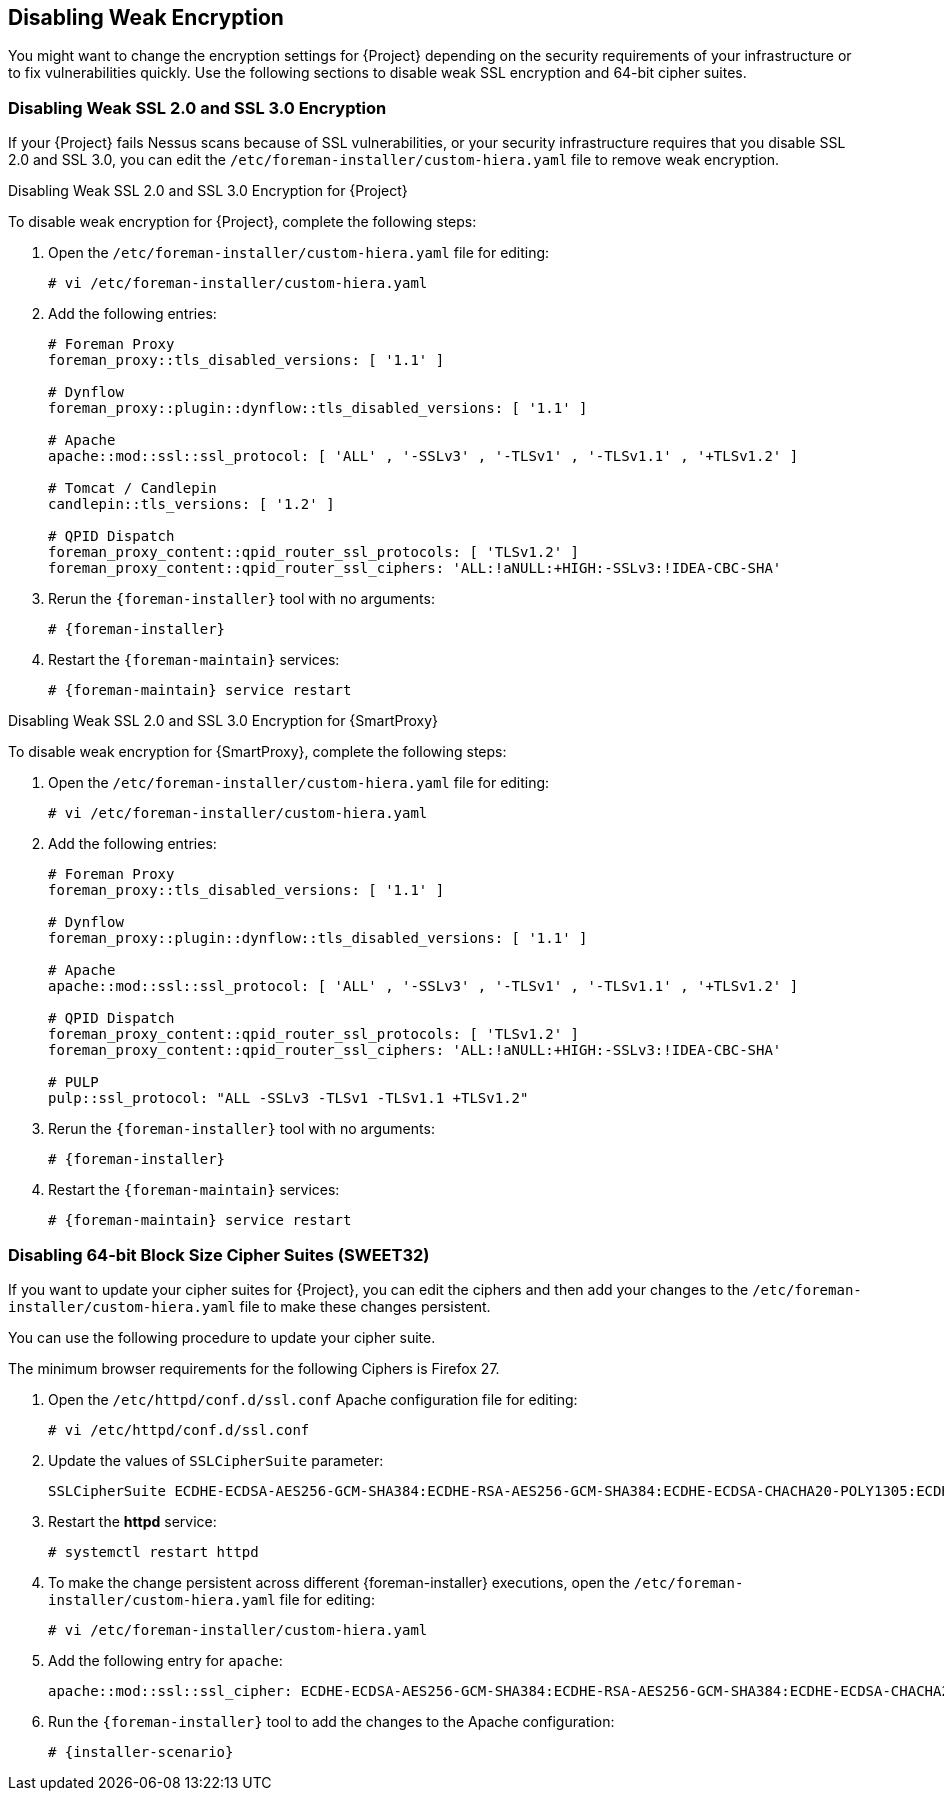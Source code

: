 [[Disabling_Weak_SSL_Encryption]]

== Disabling Weak Encryption

You might want to change the encryption settings for {Project} depending on the security requirements of your infrastructure or to fix vulnerabilities quickly. Use the following sections to disable weak SSL encryption and 64-bit cipher suites.

[[Disabling_Weak_SSL_2-0_and_3-0_Encryption]]
=== Disabling Weak SSL 2.0 and SSL 3.0 Encryption

If your {Project} fails Nessus scans because of SSL vulnerabilities, or your security infrastructure requires that you disable SSL 2.0 and SSL 3.0, you can edit the `/etc/foreman-installer/custom-hiera.yaml` file to remove weak encryption.

.Disabling Weak SSL 2.0 and SSL 3.0 Encryption for {Project}

To disable weak encryption for {Project}, complete the following steps:

. Open the `/etc/foreman-installer/custom-hiera.yaml` file for editing:
+
[options="nowrap" subs="+quotes,attributes"]
----
# vi /etc/foreman-installer/custom-hiera.yaml
----
+
. Add the following entries:
+
[options="nowrap"]
----
# Foreman Proxy
foreman_proxy::tls_disabled_versions: [ '1.1' ]

# Dynflow
foreman_proxy::plugin::dynflow::tls_disabled_versions: [ '1.1' ]

# Apache
apache::mod::ssl::ssl_protocol: [ 'ALL' , '-SSLv3' , '-TLSv1' , '-TLSv1.1' , '+TLSv1.2' ]

# Tomcat / Candlepin
candlepin::tls_versions: [ '1.2' ]

# QPID Dispatch
foreman_proxy_content::qpid_router_ssl_protocols: [ 'TLSv1.2' ]
foreman_proxy_content::qpid_router_ssl_ciphers: 'ALL:!aNULL:+HIGH:-SSLv3:!IDEA-CBC-SHA'
----
+
. Rerun the `{foreman-installer}` tool with no arguments:
+
[options="nowrap" subs="+quotes,attributes"]
----
# {foreman-installer}
----
+
. Restart the `{foreman-maintain}` services:
+
[options="nowrap" subs="+quotes,attributes"]
----
# {foreman-maintain} service restart
----


.Disabling Weak SSL 2.0 and SSL 3.0 Encryption for {SmartProxy}

To disable weak encryption for {SmartProxy}, complete the following steps:

. Open the `/etc/foreman-installer/custom-hiera.yaml` file for editing:
+
[options="nowrap" subs="+quotes,attributes"]
----
# vi /etc/foreman-installer/custom-hiera.yaml
----
+
. Add the following entries:
+
[options="nowrap"]
----
# Foreman Proxy
foreman_proxy::tls_disabled_versions: [ '1.1' ]

# Dynflow
foreman_proxy::plugin::dynflow::tls_disabled_versions: [ '1.1' ]

# Apache
apache::mod::ssl::ssl_protocol: [ 'ALL' , '-SSLv3' , '-TLSv1' , '-TLSv1.1' , '+TLSv1.2' ]

# QPID Dispatch
foreman_proxy_content::qpid_router_ssl_protocols: [ 'TLSv1.2' ]
foreman_proxy_content::qpid_router_ssl_ciphers: 'ALL:!aNULL:+HIGH:-SSLv3:!IDEA-CBC-SHA'

# PULP
pulp::ssl_protocol: "ALL -SSLv3 -TLSv1 -TLSv1.1 +TLSv1.2"
----
+
. Rerun the `{foreman-installer}` tool with no arguments:
+
[options="nowrap" subs="+quotes,attributes"]
----
# {foreman-installer} 
----
+
. Restart the `{foreman-maintain}` services:
+
[options="nowrap" subs="+quotes,attributes"]
----
# {foreman-maintain} service restart
----

[[Disabling_64-bit_Block_Size_Cipher_Suites]]
=== Disabling 64-bit Block Size Cipher Suites (SWEET32)

If you want to update your cipher suites for {Project}, you can edit the ciphers and then add your changes to the `/etc/foreman-installer/custom-hiera.yaml` file to make these changes persistent.

You can use the following procedure to update your cipher suite.

The minimum browser requirements for the following Ciphers is Firefox 27.

. Open the `/etc/httpd/conf.d/ssl.conf` Apache configuration file for editing:
+
----
# vi /etc/httpd/conf.d/ssl.conf
----
+
. Update the values of `SSLCipherSuite` parameter:
+
----
SSLCipherSuite ECDHE-ECDSA-AES256-GCM-SHA384:ECDHE-RSA-AES256-GCM-SHA384:ECDHE-ECDSA-CHACHA20-POLY1305:ECDHE-RSA-CHACHA20-POLY1305:ECDHE-ECDSA-AES128-GCM-SHA256:ECDHE-RSA-AES128-GCM-SHA256:ECDHE-ECDSA-AES256-SHA384:ECDHE-RSA-AES256-SHA384:ECDHE-ECDSA-AES128-SHA256:ECDHE-RSA-AES128-SHA256
----
+
. Restart the *httpd* service:
+
[options="nowrap" subs="+quotes,attributes"]
----
# systemctl restart httpd
----
+
. To make the change persistent across different {foreman-installer} executions, open the `/etc/foreman-installer/custom-hiera.yaml` file for editing:
+
[options="nowrap" subs="+quotes,attributes"]
----
# vi /etc/foreman-installer/custom-hiera.yaml
----
+
. Add the following entry for `apache`:
+
----
apache::mod::ssl::ssl_cipher: ECDHE-ECDSA-AES256-GCM-SHA384:ECDHE-RSA-AES256-GCM-SHA384:ECDHE-ECDSA-CHACHA20-POLY1305:ECDHE-RSA-CHACHA20-POLY1305:ECDHE-ECDSA-AES128-GCM-SHA256:ECDHE-RSA-AES128-GCM-SHA256:ECDHE-ECDSA-AES256-SHA384:ECDHE-RSA-AES256-SHA384:ECDHE-ECDSA-AES128-SHA256:ECDHE-RSA-AES128-SHA256
----
+
. Run the `{foreman-installer}` tool to add the changes to the Apache configuration:
+
[options="nowrap" subs="+quotes,attributes"]
----
# {installer-scenario}
----
